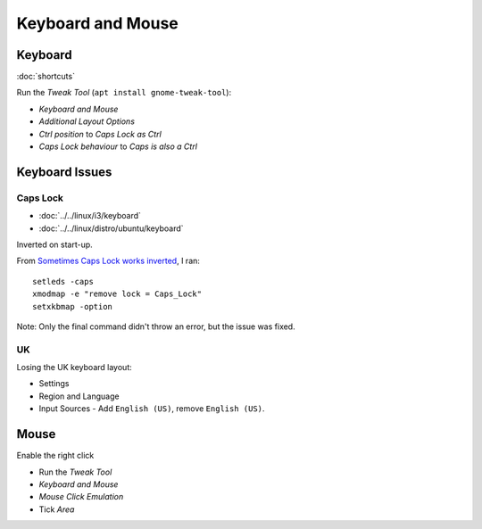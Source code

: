 Keyboard and Mouse
******************

Keyboard
========

:doc:`shortcuts`

Run the *Tweak Tool* (``apt install gnome-tweak-tool``):

- *Keyboard and Mouse*
- *Additional Layout Options*
- *Ctrl position* to *Caps Lock as Ctrl*
- *Caps Lock behaviour* to *Caps is also a Ctrl*

Keyboard Issues
===============

Caps Lock
---------

- :doc:`../../linux/i3/keyboard`
- :doc:`../../linux/distro/ubuntu/keyboard`

Inverted on start-up.

From `Sometimes Caps Lock works inverted`_, I ran::

  setleds -caps
  xmodmap -e "remove lock = Caps_Lock"
  setxkbmap -option

Note: Only the final command didn't throw an error, but the issue was fixed.

UK
--

Losing the UK keyboard layout:

- Settings
- Region and Language
- Input Sources - Add ``English (US)``, remove ``English (US)``.


.. To remap the *Caps Lock* key to *Ctrl*:
..
.. - System Settings
.. - All Settings
.. - Keyboard
.. - *Layout Settings* shortcut in the bottom left of the dialog.
.. - *Options...* button (bottom right of the dialog).
.. - *Caps Lock key behaviour*
.. - Select *Make Caps Lock an additional Control but keep the Caps_Lock keysym*

Mouse
=====

Enable the right click

- Run the *Tweak Tool*
- *Keyboard and Mouse*
- *Mouse Click Emulation*
- Tick *Area*


.. _`Sometimes Caps Lock works inverted`: https://bugs.launchpad.net/ubuntu/+source/linux/+bug/267999

